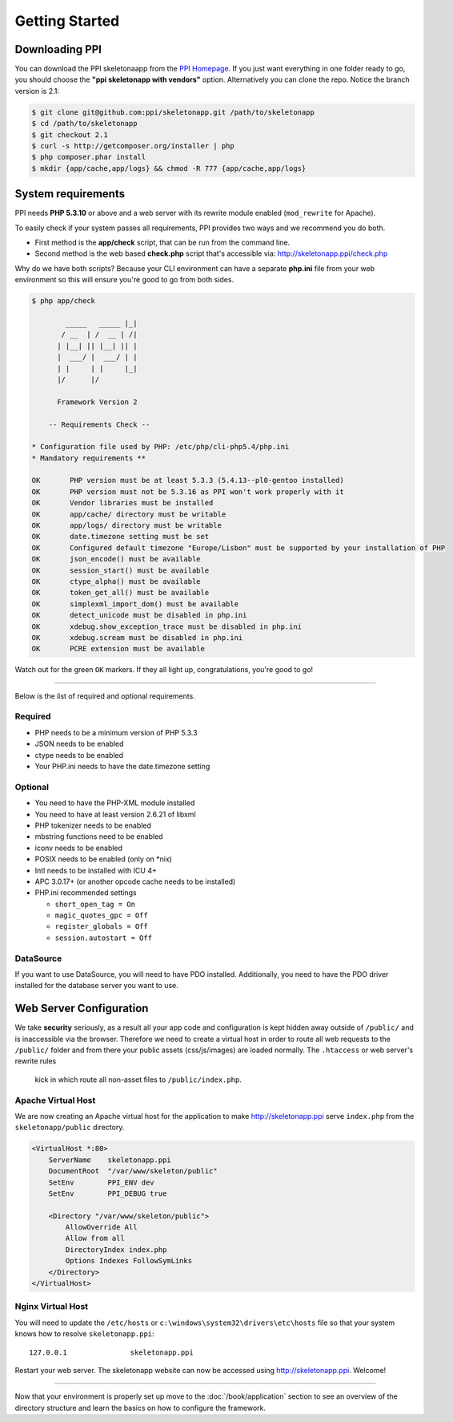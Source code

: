 .. index::
   single: Getting started

Getting Started
===============

Downloading PPI
---------------

You can download the PPI skeletonaapp from the `PPI Homepage <http://www.ppi.io/>`_. If you just want everything in one folder ready to go, you should choose the **"ppi skeletonapp with vendors"** option.
Alternatively you can clone the repo. Notice the branch version is 2.1:

.. code-block:: bash

    $ git clone git@github.com:ppi/skeletonapp.git /path/to/skeletonapp
    $ cd /path/to/skeletonapp
    $ git checkout 2.1
    $ curl -s http://getcomposer.org/installer | php
    $ php composer.phar install
    $ mkdir {app/cache,app/logs} && chmod -R 777 {app/cache,app/logs}

System requirements
-------------------

PPI needs **PHP 5.3.10** or above and a web server with its rewrite module enabled (``mod_rewrite`` for Apache).

To easily check if your system passes all requirements, PPI provides two ways and we recommend you do both.

* First method is the **app/check** script, that can be run from the command line.
* Second method is the web based **check.php** script that's accessible via: http://skeletonapp.ppi/check.php

Why do we have both scripts? Because your CLI environment can have a separate **php.ini** file from your web environment so this will ensure you're good to go from both sides.

.. code-block:: bash

    $ php app/check

            _____   _____ |_|
           / __  | /  __ | /|
          | |__| || |__| || |
          |  ___/ |  ___/ | |
          | |     | |     |_|
          |/      |/

          Framework Version 2

        -- Requirements Check --

    * Configuration file used by PHP: /etc/php/cli-php5.4/php.ini
    * Mandatory requirements **

    OK       PHP version must be at least 5.3.3 (5.4.13--pl0-gentoo installed)
    OK       PHP version must not be 5.3.16 as PPI won't work properly with it
    OK       Vendor libraries must be installed
    OK       app/cache/ directory must be writable
    OK       app/logs/ directory must be writable
    OK       date.timezone setting must be set
    OK       Configured default timezone "Europe/Lisbon" must be supported by your installation of PHP
    OK       json_encode() must be available
    OK       session_start() must be available
    OK       ctype_alpha() must be available
    OK       token_get_all() must be available
    OK       simplexml_import_dom() must be available
    OK       detect_unicode must be disabled in php.ini
    OK       xdebug.show_exception_trace must be disabled in php.ini
    OK       xdebug.scream must be disabled in php.ini
    OK       PCRE extension must be available

Watch out for the green ``OK`` markers. If they all light up, congratulations, you're good to go!

----

Below is the list of required and optional requirements.

Required
~~~~~~~~

* PHP needs to be a minimum version of PHP 5.3.3
* JSON needs to be enabled
* ctype needs to be enabled
* Your PHP.ini needs to have the date.timezone setting

Optional
~~~~~~~~

* You need to have the PHP-XML module installed
* You need to have at least version 2.6.21 of libxml
* PHP tokenizer needs to be enabled
* mbstring functions need to be enabled
* iconv needs to be enabled
* POSIX needs to be enabled (only on \*nix)
* Intl needs to be installed with ICU 4+
* APC 3.0.17+ (or another opcode cache needs to be installed)
* PHP.ini recommended settings

  * ``short_open_tag = On``
  * ``magic_quotes_gpc = Off``
  * ``register_globals = Off``
  * ``session.autostart = Off``

DataSource
~~~~~~~~~~

If you want to use DataSource, you will need to have PDO installed. Additionally,
you need to have the PDO driver installed for the database server you want
to use.

Web Server Configuration
-------------------------

We take **security** seriously, as a result all your app code and configuration is kept hidden away outside of ``/public/``
and is inaccessible via the browser. Therefore we need to create a virtual host in order to route all web requests
to the ``/public/`` folder and from there your public assets (css/js/images) are loaded normally. The ``.htaccess`` or web server's rewrite rules
 kick in which route all non-asset files to ``/public/index.php``.

Apache Virtual Host
~~~~~~~~~~~~~~~~~~~

We are now creating an Apache virtual host for the application to make http://skeletonapp.ppi serve
``index.php`` from the ``skeletonapp/public`` directory.

.. code-block:: apache

    <VirtualHost *:80>
        ServerName    skeletonapp.ppi
        DocumentRoot  "/var/www/skeleton/public"
        SetEnv        PPI_ENV dev
        SetEnv        PPI_DEBUG true
    
        <Directory "/var/www/skeleton/public">
            AllowOverride All
            Allow from all
            DirectoryIndex index.php
            Options Indexes FollowSymLinks
        </Directory>
    </VirtualHost>
    
Nginx Virtual Host
~~~~~~~~~~~~~~~~~~~

.. code-block::nginx 

    server {
        listen 80;
        server_name skeletonapp.ppi;
        root /var/www/skeleton/public;
        index index.php;
        
        location / {
            try_files $uri /index.php$is_args$args;
        }
        
        location ~ \.php$ {
            fastcgi_pass 127.0.0.1:9000;
            include fastcgi_params;
            fastcgi_param SCRIPT_FILENAME $document_root$fastcgi_script_name;
            fastcgi_param HTTPS off;
        }
        
    }


You will need to update the ``/etc/hosts`` or ``c:\windows\system32\drivers\etc\hosts`` file so that your system knows
how to resolve ``skeletonapp.ppi``::

    127.0.0.1               skeletonapp.ppi

Restart your web server. The skeletonapp website can now be accessed using http://skeletonapp.ppi. Welcome!

.. image:: ../../_static/skeletonapp-ppi-localhost.png

----

Now that your environment is properly set up move to the :doc:`/book/application` section to see an overview of the
directory structure and learn the basics on how to configure the framework.
